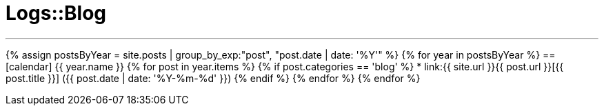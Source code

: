 = Logs::Blog
:page-title: Logs::Blog
:page-description: List of my blog post
:page-permalink: /blog/
:page-liquid:

---

{% assign postsByYear = site.posts | group_by_exp:"post", "post.date | date: '%Y'" %}
{% for year in postsByYear %}
== icon:calendar[] {{ year.name }}
    {% for post in year.items %}
        {% if post.categories == 'blog' %}
            * link:{{ site.url }}{{ post.url }}[{{ post.title }}] [.nobr]#({{ post.date | date: '%Y-%m-%d' }}#)
        {% endif %}
    {% endfor %}
{% endfor %}

////
---

{% assign posts = site.posts | sort | where_exp:"page", "page.categories == 'blog'" %}
{% for post in posts reversed %}
* link:{{ site.url }}{{ post.url }}[{{ post.title }}] ({{ post.date | date: '%Y-%m-%d' }})
{% endfor %}
////
